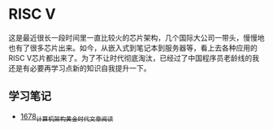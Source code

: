 * RISC V
这是最近很长一段时间里一直比较火的芯片架构，几个国际大公司一带头，慢慢地也有了很多芯片出来。如今，从嵌入式到笔记本到服务器等，看上去各种应用的RISC V芯片都出来了。为了不让时代彻底淘汰，已经过了中国程序员老龄线的我还是有必要再学习点新的知识自我提升一下。
** 学习笔记
- [[https://blog.csdn.net/grey_csdn/article/details/130162459][1678_计算机架构黄金时代_文章阅读]]
